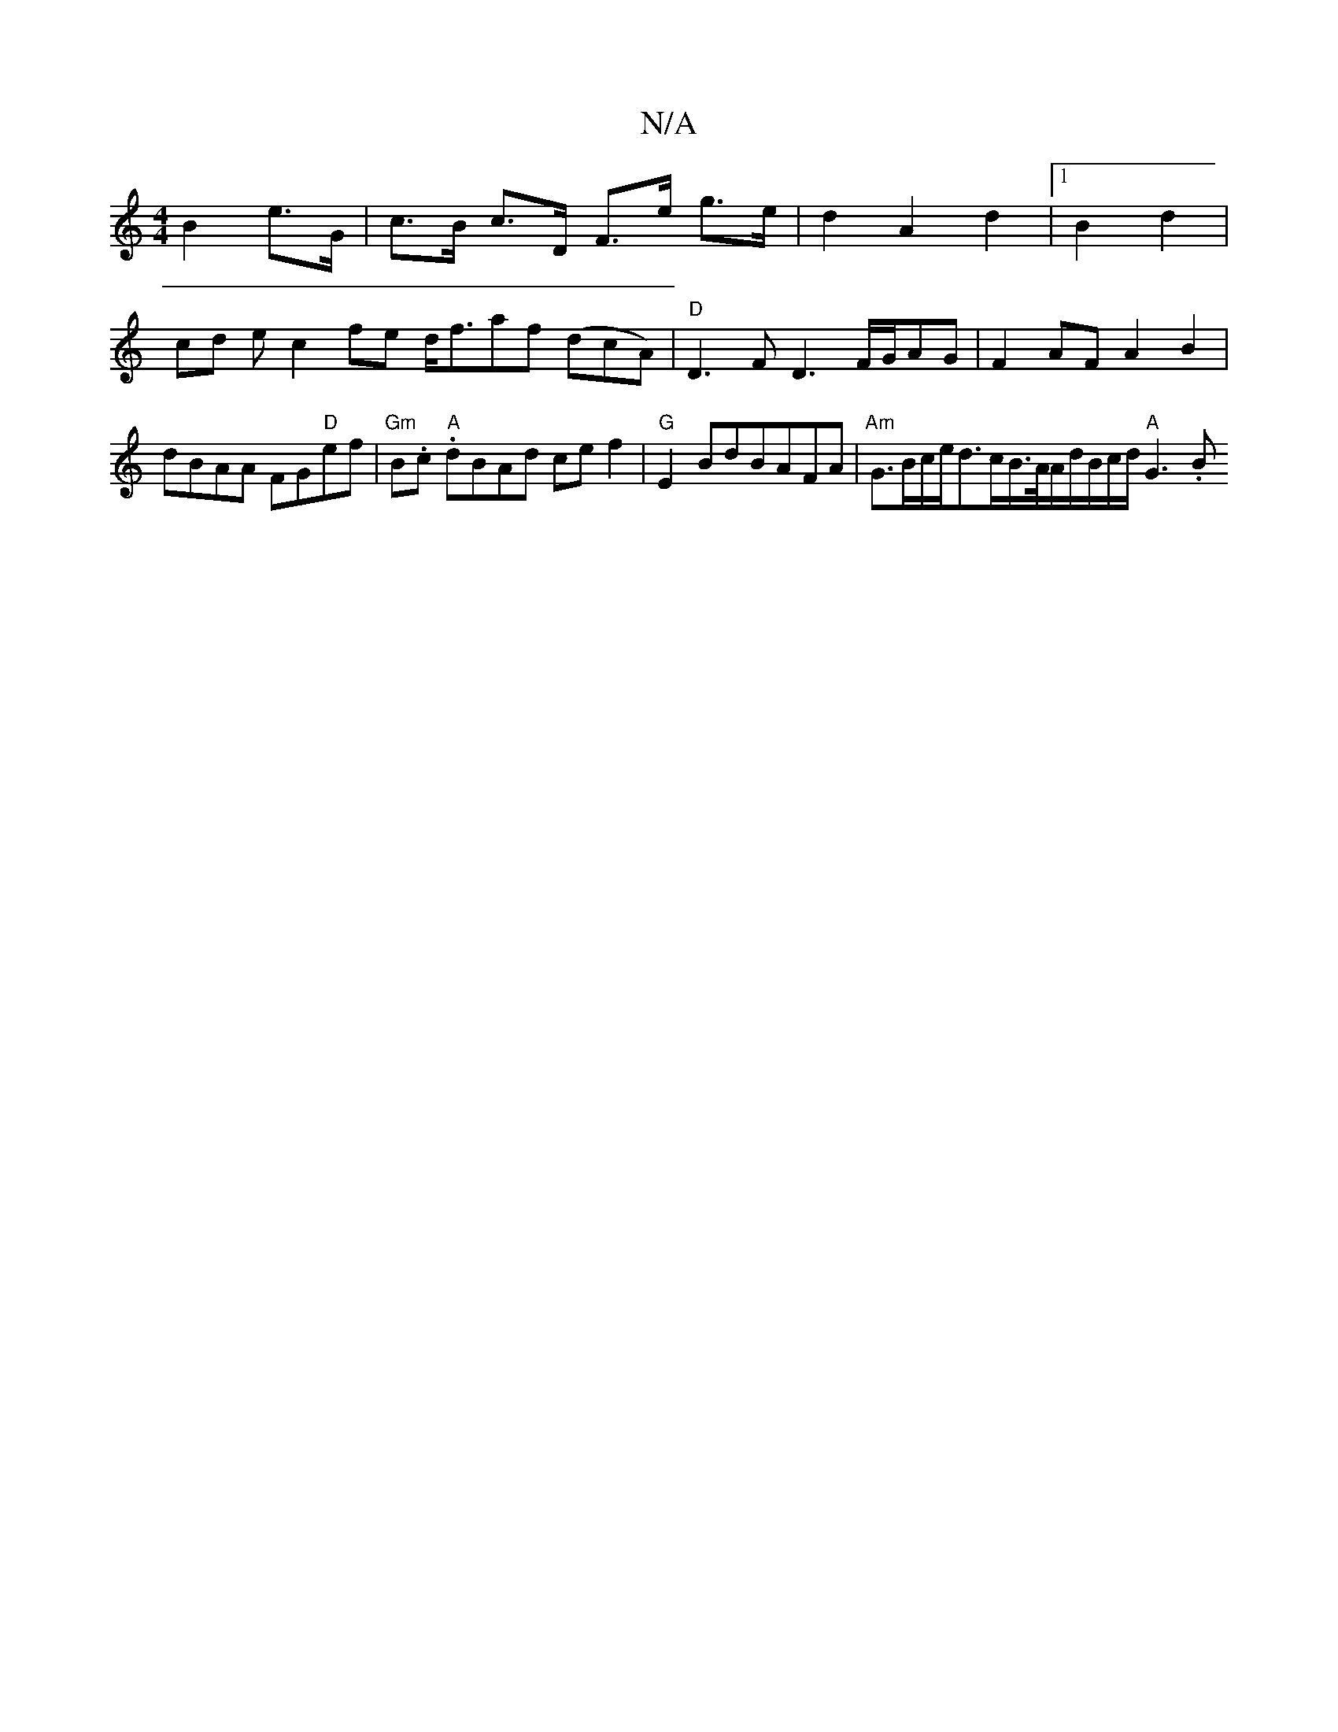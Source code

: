 X:1
T:N/A
M:4/4
R:N/A
K:Cmajor
B2 e>G | c>B c>D F>e- g>e|d2A2d2|1 B2 d2|
cd ec2 fe d<faf (dcA) | "D"D3 F D3F/2G/2AG|F2AF A2B2 |
dBAA FG"D"ef |"Gm"B.c."A" dBAd cef2 | "G"E2BdBAFA- | "Am"G3/2B/2c/2e/2d3/c/B/>A/A/d/B/c/d/ "A"G3.B" "tr